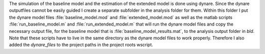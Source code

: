 .. _analysis:

The simulation of the baseline model and the estimation of the extended model
is done using dynare. Since the dynare outputfiles cannot be easily guided I
create a separate subfolder in the analysis folder for them. Within this folder
I put the dynare model files :file:`baseline_model.mod` and
:file:`extended_model.mod` as well as the matlab scripts
:file:`run_baseline_model.m` and :file:`run_extended_model.m` that will run the
dynare model files and copy the necessary output file, for the baseline model
that is :file:`baseline_model_results.mat`, to the analysis output folder in
`bld`. Note that these scripts have to live in the same directory as the dynare
model files to work properly. Therefore I also added the `dynare_files` to the
project paths in the project roots wscript.
